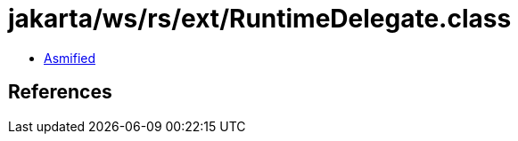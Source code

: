 = jakarta/ws/rs/ext/RuntimeDelegate.class

 - link:RuntimeDelegate-asmified.java[Asmified]

== References

